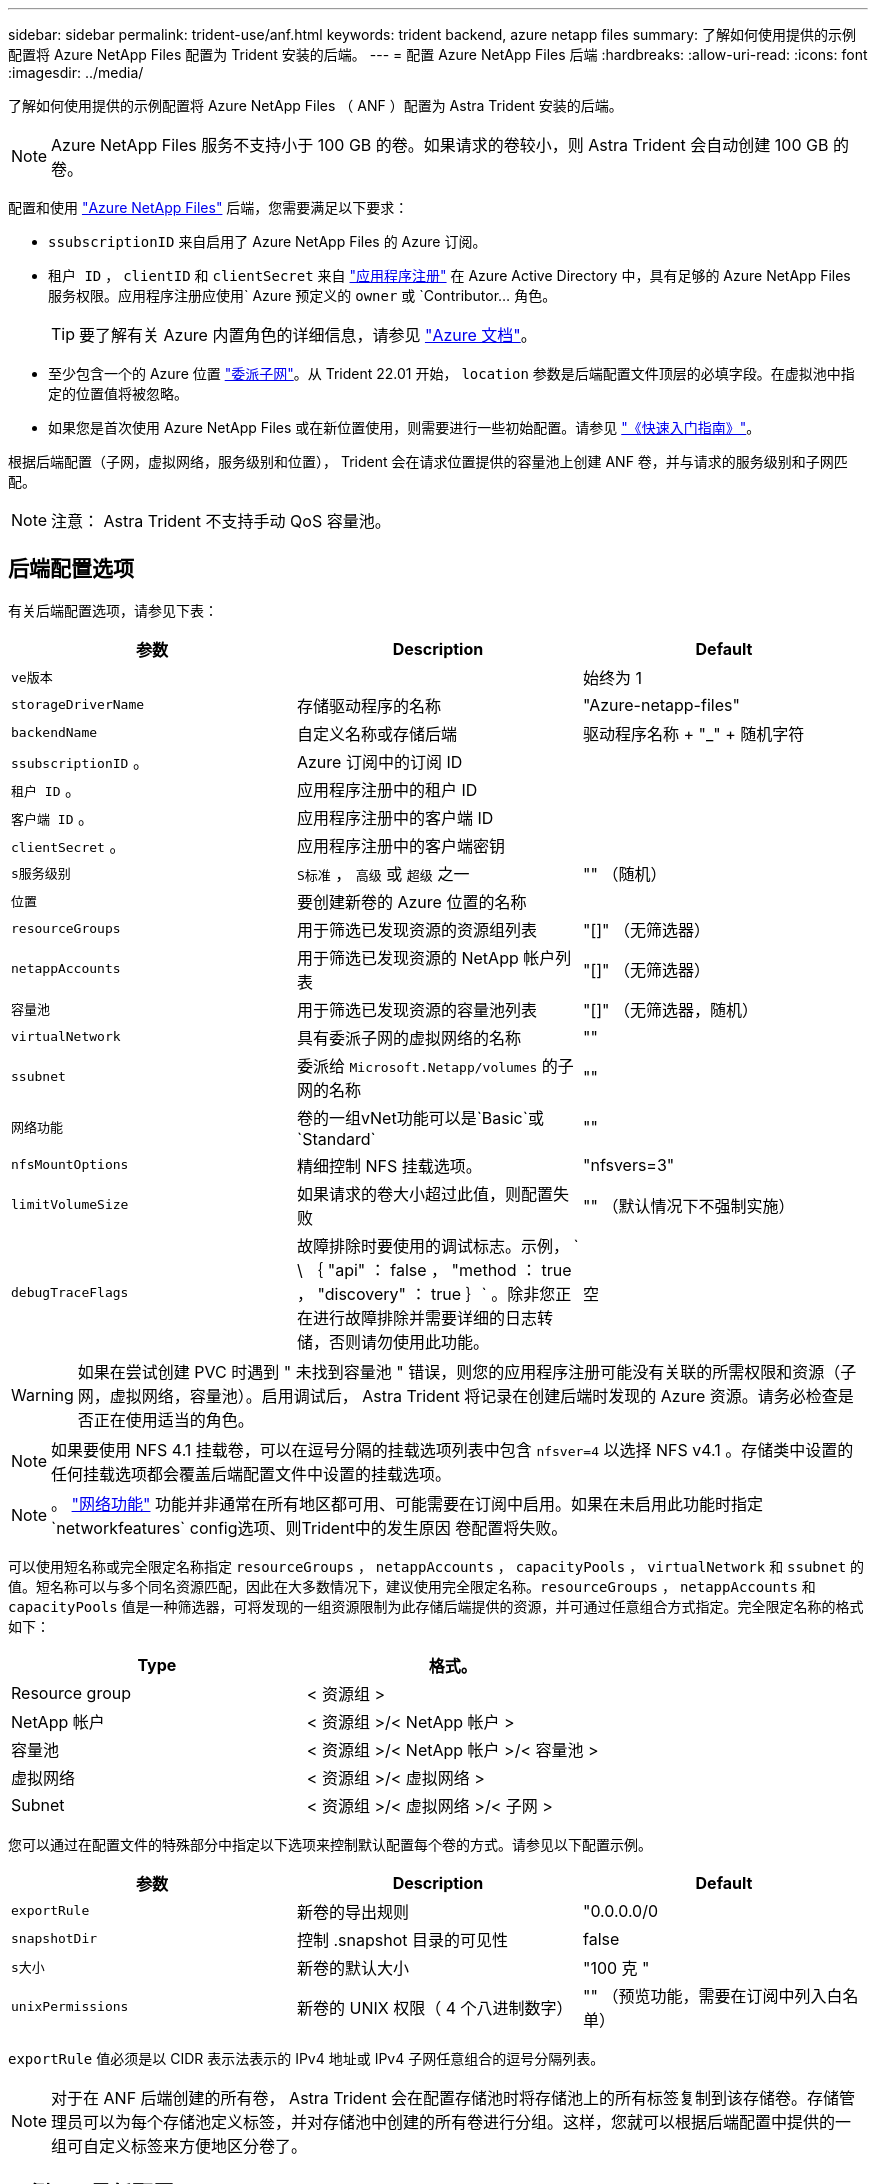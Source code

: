 ---
sidebar: sidebar 
permalink: trident-use/anf.html 
keywords: trident backend, azure netapp files 
summary: 了解如何使用提供的示例配置将 Azure NetApp Files 配置为 Trident 安装的后端。 
---
= 配置 Azure NetApp Files 后端
:hardbreaks:
:allow-uri-read: 
:icons: font
:imagesdir: ../media/


了解如何使用提供的示例配置将 Azure NetApp Files （ ANF ）配置为 Astra Trident 安装的后端。


NOTE: Azure NetApp Files 服务不支持小于 100 GB 的卷。如果请求的卷较小，则 Astra Trident 会自动创建 100 GB 的卷。

配置和使用 https://azure.microsoft.com/en-us/services/netapp/["Azure NetApp Files"^] 后端，您需要满足以下要求：

* `ssubscriptionID` 来自启用了 Azure NetApp Files 的 Azure 订阅。
* `租户 ID` ， `clientID` 和 `clientSecret` 来自 https://docs.microsoft.com/en-us/azure/active-directory/develop/howto-create-service-principal-portal["应用程序注册"^] 在 Azure Active Directory 中，具有足够的 Azure NetApp Files 服务权限。应用程序注册应使用` Azure 预定义的 `owner` 或 `Contributor... 角色。
+

TIP: 要了解有关 Azure 内置角色的详细信息，请参见 https://docs.microsoft.com/en-us/azure/role-based-access-control/built-in-roles["Azure 文档"^]。

* 至少包含一个的 Azure `位置` https://docs.microsoft.com/en-us/azure/azure-netapp-files/azure-netapp-files-delegate-subnet["委派子网"^]。从 Trident 22.01 开始， `location` 参数是后端配置文件顶层的必填字段。在虚拟池中指定的位置值将被忽略。
* 如果您是首次使用 Azure NetApp Files 或在新位置使用，则需要进行一些初始配置。请参见 https://docs.microsoft.com/en-us/azure/azure-netapp-files/azure-netapp-files-quickstart-set-up-account-create-volumes["《快速入门指南》"^]。


根据后端配置（子网，虚拟网络，服务级别和位置）， Trident 会在请求位置提供的容量池上创建 ANF 卷，并与请求的服务级别和子网匹配。


NOTE: 注意： Astra Trident 不支持手动 QoS 容量池。



== 后端配置选项

有关后端配置选项，请参见下表：

[cols="3"]
|===
| 参数 | Description | Default 


| `ve版本` |  | 始终为 1 


| `storageDriverName` | 存储驱动程序的名称 | "Azure-netapp-files" 


| `backendName` | 自定义名称或存储后端 | 驱动程序名称 + "_" + 随机字符 


| `ssubscriptionID` 。 | Azure 订阅中的订阅 ID |  


| `租户 ID` 。 | 应用程序注册中的租户 ID |  


| `客户端 ID` 。 | 应用程序注册中的客户端 ID |  


| `clientSecret` 。 | 应用程序注册中的客户端密钥 |  


| `s服务级别` | `S标准` ， `高级` 或 `超级` 之一 | "" （随机） 


| `位置` | 要创建新卷的 Azure 位置的名称 |  


| `resourceGroups` | 用于筛选已发现资源的资源组列表 | "[]" （无筛选器） 


| `netappAccounts` | 用于筛选已发现资源的 NetApp 帐户列表 | "[]" （无筛选器） 


| `容量池` | 用于筛选已发现资源的容量池列表 | "[]" （无筛选器，随机） 


| `virtualNetwork` | 具有委派子网的虚拟网络的名称 | "" 


| `ssubnet` | 委派给 `Microsoft.Netapp/volumes` 的子网的名称 | "" 


| `网络功能` | 卷的一组vNet功能可以是`Basic`或`Standard` | "" 


| `nfsMountOptions` | 精细控制 NFS 挂载选项。 | "nfsvers=3" 


| `limitVolumeSize` | 如果请求的卷大小超过此值，则配置失败 | "" （默认情况下不强制实施） 


| `debugTraceFlags` | 故障排除时要使用的调试标志。示例， ` \ ｛ "api" ： false ， "method ： true ， "discovery" ： true ｝` 。除非您正在进行故障排除并需要详细的日志转储，否则请勿使用此功能。 | 空 
|===

WARNING: 如果在尝试创建 PVC 时遇到 " 未找到容量池 " 错误，则您的应用程序注册可能没有关联的所需权限和资源（子网，虚拟网络，容量池）。启用调试后， Astra Trident 将记录在创建后端时发现的 Azure 资源。请务必检查是否正在使用适当的角色。


NOTE: 如果要使用 NFS 4.1 挂载卷，可以在逗号分隔的挂载选项列表中包含 ``nfsver=4`` 以选择 NFS v4.1 。存储类中设置的任何挂载选项都会覆盖后端配置文件中设置的挂载选项。


NOTE: 。 https://docs.microsoft.com/en-us/azure/azure-netapp-files/configure-network-features["网络功能"^] 功能并非通常在所有地区都可用、可能需要在订阅中启用。如果在未启用此功能时指定`networkfeatures` config选项、则Trident中的发生原因 卷配置将失败。

可以使用短名称或完全限定名称指定 `resourceGroups` ， `netappAccounts` ， `capacityPools` ， `virtualNetwork` 和 `ssubnet` 的值。短名称可以与多个同名资源匹配，因此在大多数情况下，建议使用完全限定名称。`resourceGroups` ， `netappAccounts` 和 `capacityPools` 值是一种筛选器，可将发现的一组资源限制为此存储后端提供的资源，并可通过任意组合方式指定。完全限定名称的格式如下：

[cols="2"]
|===
| Type | 格式。 


| Resource group | < 资源组 > 


| NetApp 帐户 | < 资源组 >/< NetApp 帐户 > 


| 容量池 | < 资源组 >/< NetApp 帐户 >/< 容量池 > 


| 虚拟网络 | < 资源组 >/< 虚拟网络 > 


| Subnet | < 资源组 >/< 虚拟网络 >/< 子网 > 
|===
您可以通过在配置文件的特殊部分中指定以下选项来控制默认配置每个卷的方式。请参见以下配置示例。

[cols=",,"]
|===
| 参数 | Description | Default 


| `exportRule` | 新卷的导出规则 | "0.0.0.0/0 


| `snapshotDir` | 控制 .snapshot 目录的可见性 | false 


| `s大小` | 新卷的默认大小 | "100 克 " 


| `unixPermissions` | 新卷的 UNIX 权限（ 4 个八进制数字） | "" （预览功能，需要在订阅中列入白名单） 
|===
`exportRule` 值必须是以 CIDR 表示法表示的 IPv4 地址或 IPv4 子网任意组合的逗号分隔列表。


NOTE: 对于在 ANF 后端创建的所有卷， Astra Trident 会在配置存储池时将存储池上的所有标签复制到该存储卷。存储管理员可以为每个存储池定义标签，并对存储池中创建的所有卷进行分组。这样，您就可以根据后端配置中提供的一组可自定义标签来方便地区分卷了。



== 示例 1 ：最低配置

这是绝对的最低后端配置。使用此配置， Astra Trident 会发现在已配置位置委派给 ANF 的所有 NetApp 帐户，容量池和子网，并随机将新卷放置在其中一个池和子网上。

当您刚开始使用 ANF 并尝试执行相关操作时，此配置是理想的选择，但实际上，您希望为所配置的卷提供更多范围界定。

[listing]
----
{
    "version": 1,
    "storageDriverName": "azure-netapp-files",
    "subscriptionID": "9f87c765-4774-fake-ae98-a721add45451",
    "tenantID": "68e4f836-edc1-fake-bff9-b2d865ee56cf",
    "clientID": "dd043f63-bf8e-fake-8076-8de91e5713aa",
    "clientSecret": "SECRET",
    "location": "eastus"
}
----


== 示例 2 ：使用容量池筛选器的特定服务级别配置

此后端配置会将卷放置在 Azure 的 `Easus` 位置的 `超高` 容量池中。Astra Trident 会自动发现该位置委派给 ANF 的所有子网，并随机在其中一个子网上放置一个新卷。

[listing]
----
    {
        "version": 1,
        "storageDriverName": "azure-netapp-files",
        "subscriptionID": "9f87c765-4774-fake-ae98-a721add45451",
        "tenantID": "68e4f836-edc1-fake-bff9-b2d865ee56cf",
        "clientID": "dd043f63-bf8e-fake-8076-8de91e5713aa",
        "clientSecret": "SECRET",
        "location": "eastus",
        "serviceLevel": "Ultra",
        "capacityPools": [
            "application-group-1/account-1/ultra-1",
            "application-group-1/account-1/ultra-2"
],
    }
----


== 示例 3 ：高级配置

此后端配置进一步将卷放置范围缩小为一个子网，并修改了某些卷配置默认值。

[listing]
----
    {
        "version": 1,
        "storageDriverName": "azure-netapp-files",
        "subscriptionID": "9f87c765-4774-fake-ae98-a721add45451",
        "tenantID": "68e4f836-edc1-fake-bff9-b2d865ee56cf",
        "clientID": "dd043f63-bf8e-fake-8076-8de91e5713aa",
        "clientSecret": "SECRET",
        "location": "eastus",
        "serviceLevel": "Ultra",
        "capacityPools": [
            "application-group-1/account-1/ultra-1",
            "application-group-1/account-1/ultra-2"
],
        "virtualNetwork": "my-virtual-network",
        "subnet": "my-subnet",
        "networkFeatures": "Standard",
        "nfsMountOptions": "vers=3,proto=tcp,timeo=600",
        "limitVolumeSize": "500Gi",
        "defaults": {
            "exportRule": "10.0.0.0/24,10.0.1.0/24,10.0.2.100",
            "snapshotDir": "true",
            "size": "200Gi",
            "unixPermissions": "0777"
        }
    }
----


== 示例 4 ：虚拟存储池配置

此后端配置可在一个文件中定义多个存储池。如果您有多个容量池支持不同的服务级别，并且您希望在 Kubernetes 中创建表示这些服务级别的存储类，则此功能非常有用。

[listing]
----
    {
        "version": 1,
        "storageDriverName": "azure-netapp-files",
        "subscriptionID": "9f87c765-4774-fake-ae98-a721add45451",
        "tenantID": "68e4f836-edc1-fake-bff9-b2d865ee56cf",
        "clientID": "dd043f63-bf8e-fake-8076-8de91e5713aa",
        "clientSecret": "SECRET",
        "location": "eastus",
        "resourceGroups": ["application-group-1"],
        "networkFeatures": "Basic",
        "nfsMountOptions": "vers=3,proto=tcp,timeo=600",
        "labels": {
            "cloud": "azure"
        },
        "location": "eastus",

        "storage": [
            {
                "labels": {
                    "performance": "gold"
                },
                "serviceLevel": "Ultra",
                "capacityPools": ["ultra-1", "ultra-2"],
                "networkFeatures": "Standard"
            },
            {
                "labels": {
                    "performance": "silver"
                },
                "serviceLevel": "Premium",
                "capacityPools": ["premium-1"]
            },
            {
                "labels": {
                    "performance": "bronze"
                },
                "serviceLevel": "Standard",
                "capacityPools": ["standard-1", "standard-2"]
            }
        ]
    }
----
以下 `S存储类` 定义是指上述存储池。通过使用 `parameters.selector` 字段，您可以为每个 `StorageClass` 指定用于托管卷的实际池。卷将在选定池中定义各个方面。

[listing]
----
apiVersion: storage.k8s.io/v1
kind: StorageClass
metadata:
  name: gold
provisioner: csi.trident.netapp.io
parameters:
  selector: "performance=gold"
allowVolumeExpansion: true
---
apiVersion: storage.k8s.io/v1
kind: StorageClass
metadata:
  name: silver
provisioner: csi.trident.netapp.io
parameters:
  selector: "performance=silver"
allowVolumeExpansion: true
---
apiVersion: storage.k8s.io/v1
kind: StorageClass
metadata:
  name: bronze
provisioner: csi.trident.netapp.io
parameters:
  selector: "performance=bronze"
allowVolumeExpansion: true
----


== 下一步是什么？

创建后端配置文件后，运行以下命令：

[listing]
----
tridentctl create backend -f <backend-file>
----
如果后端创建失败，则后端配置出现问题。您可以运行以下命令来查看日志以确定发生原因：

[listing]
----
tridentctl logs
----
确定并更正配置文件中的问题后，您可以再次运行 create 命令。
